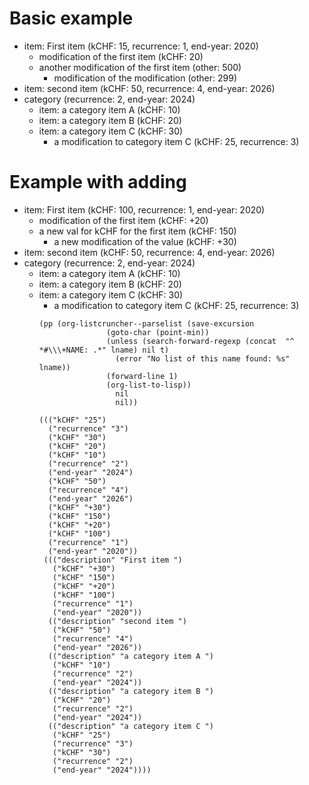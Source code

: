 * Basic example

  #+NAME: lsttest
  - item: First item (kCHF: 15, recurrence: 1, end-year: 2020)
    - modification of the first item (kCHF: 20)
    - another modification of the first item (other: 500)
      - modification of the modification (other: 299)
  - item: second item (kCHF: 50, recurrence: 4, end-year: 2026)
  - category (recurrence: 2, end-year: 2024)
    - item: a category item A (kCHF: 10)
    - item: a category item B (kCHF: 20)
    - item: a category item C (kCHF: 30)
      - a modification to category item C (kCHF: 25, recurrence: 3)
  
* Example with adding

  #+NAME: lsttestAdd
  - item: First item (kCHF: 100, recurrence: 1, end-year: 2020)
    - modification of the first item (kCHF: +20)
    - a new val for kCHF  for the first item (kCHF: 150)
      - a new modification of the value (kCHF: +30)
  - item: second item (kCHF: 50, recurrence: 4, end-year: 2026)
  - category (recurrence: 2, end-year: 2024)
    - item: a category item A (kCHF: 10)
    - item: a category item B (kCHF: 20)
    - item: a category item C (kCHF: 30)
      - a modification to category item C (kCHF: 25, recurrence: 3)
  

   #+BEGIN_SRC elisp :results output :var lname="lsttestAdd" :exports both
     (pp (org-listcruncher--parselist (save-excursion
					(goto-char (point-min))
					(unless (search-forward-regexp (concat  "^ *#\\\+NAME: .*" lname) nil t)
					  (error "No list of this name found: %s" lname))
					(forward-line 1)
					(org-list-to-lisp))
				      nil
				      nil))
   #+END_SRC

   #+RESULTS:
   #+begin_example
   ((("kCHF" "25")
     ("recurrence" "3")
     ("kCHF" "30")
     ("kCHF" "20")
     ("kCHF" "10")
     ("recurrence" "2")
     ("end-year" "2024")
     ("kCHF" "50")
     ("recurrence" "4")
     ("end-year" "2026")
     ("kCHF" "+30")
     ("kCHF" "150")
     ("kCHF" "+20")
     ("kCHF" "100")
     ("recurrence" "1")
     ("end-year" "2020"))
    ((("description" "First item ")
      ("kCHF" "+30")
      ("kCHF" "150")
      ("kCHF" "+20")
      ("kCHF" "100")
      ("recurrence" "1")
      ("end-year" "2020"))
     (("description" "second item ")
      ("kCHF" "50")
      ("recurrence" "4")
      ("end-year" "2026"))
     (("description" "a category item A ")
      ("kCHF" "10")
      ("recurrence" "2")
      ("end-year" "2024"))
     (("description" "a category item B ")
      ("kCHF" "20")
      ("recurrence" "2")
      ("end-year" "2024"))
     (("description" "a category item C ")
      ("kCHF" "25")
      ("recurrence" "3")
      ("kCHF" "30")
      ("recurrence" "2")
      ("end-year" "2024"))))
   #+end_example
  
